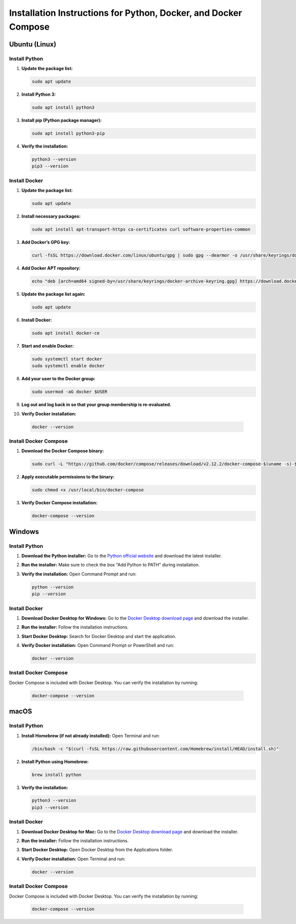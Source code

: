 Installation Instructions for Python, Docker, and Docker Compose
================================================================

Ubuntu (Linux)
--------------

Install Python
~~~~~~~~~~~~~~
1. **Update the package list:**

   .. code-block:: bash

      sudo apt update

2. **Install Python 3:**

   .. code-block:: bash

      sudo apt install python3

3. **Install pip (Python package manager):**

   .. code-block:: bash

      sudo apt install python3-pip

4. **Verify the installation:**

   .. code-block:: bash

      python3 --version
      pip3 --version

Install Docker
~~~~~~~~~~~~~~
1. **Update the package list:**

   .. code-block:: bash

      sudo apt update

2. **Install necessary packages:**

   .. code-block:: bash

      sudo apt install apt-transport-https ca-certificates curl software-properties-common

3. **Add Docker’s GPG key:**

   .. code-block:: bash

      curl -fsSL https://download.docker.com/linux/ubuntu/gpg | sudo gpg --dearmor -o /usr/share/keyrings/docker-archive-keyring.gpg

4. **Add Docker APT repository:**

   .. code-block:: bash

      echo "deb [arch=amd64 signed-by=/usr/share/keyrings/docker-archive-keyring.gpg] https://download.docker.com/linux/ubuntu $(lsb_release -cs) stable" | sudo tee /etc/apt/sources.list.d/docker.list > /dev/null

5. **Update the package list again:**

   .. code-block:: bash

      sudo apt update

6. **Install Docker:**

   .. code-block:: bash

      sudo apt install docker-ce

7. **Start and enable Docker:**

   .. code-block:: bash

      sudo systemctl start docker
      sudo systemctl enable docker

8. **Add your user to the Docker group:**

   .. code-block:: bash

      sudo usermod -aG docker $USER

9. **Log out and log back in so that your group membership is re-evaluated.**

10. **Verify Docker installation:**

   .. code-block:: bash

      docker --version

Install Docker Compose
~~~~~~~~~~~~~~~~~~~~~~
1. **Download the Docker Compose binary:**

   .. code-block:: bash

      sudo curl -L "https://github.com/docker/compose/releases/download/v2.12.2/docker-compose-$(uname -s)-$(uname -m)" -o /usr/local/bin/docker-compose

2. **Apply executable permissions to the binary:**

   .. code-block:: bash

      sudo chmod +x /usr/local/bin/docker-compose

3. **Verify Docker Compose installation:**

   .. code-block:: bash

      docker-compose --version

Windows
-------

Install Python
~~~~~~~~~~~~~~
1. **Download the Python installer:**
   Go to the `Python official website <https://www.python.org/downloads/>`_ and download the latest installer.

2. **Run the installer:**
   Make sure to check the box "Add Python to PATH" during installation.

3. **Verify the installation:**
   Open Command Prompt and run:

   .. code-block:: cmd

      python --version
      pip --version

Install Docker
~~~~~~~~~~~~~~
1. **Download Docker Desktop for Windows:**
   Go to the `Docker Desktop download page <https://www.docker.com/products/docker-desktop/>`_ and download the installer.

2. **Run the installer:**
   Follow the installation instructions.

3. **Start Docker Desktop:**
   Search for Docker Desktop and start the application.

4. **Verify Docker installation:**
   Open Command Prompt or PowerShell and run:

   .. code-block:: cmd

      docker --version

Install Docker Compose
~~~~~~~~~~~~~~~~~~~~~~
Docker Compose is included with Docker Desktop. You can verify the installation by running:

   .. code-block:: cmd

      docker-compose --version

macOS
-----

Install Python
~~~~~~~~~~~~~~
1. **Install Homebrew (if not already installed):**
   Open Terminal and run:

   .. code-block:: bash

      /bin/bash -c "$(curl -fsSL https://raw.githubusercontent.com/Homebrew/install/HEAD/install.sh)"

2. **Install Python using Homebrew:**

   .. code-block:: bash

      brew install python

3. **Verify the installation:**

   .. code-block:: bash

      python3 --version
      pip3 --version

Install Docker
~~~~~~~~~~~~~~
1. **Download Docker Desktop for Mac:**
   Go to the `Docker Desktop download page <https://www.docker.com/products/docker-desktop/>`_ and download the installer.

2. **Run the installer:**
   Follow the installation instructions.

3. **Start Docker Desktop:**
   Open Docker Desktop from the Applications folder.

4. **Verify Docker installation:**
   Open Terminal and run:

   .. code-block:: bash

      docker --version

Install Docker Compose
~~~~~~~~~~~~~~~~~~~~~~
Docker Compose is included with Docker Desktop. You can verify the installation by running:

   .. code-block:: bash

      docker-compose --version
